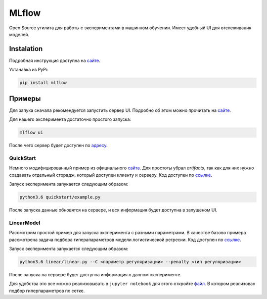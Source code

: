 ######
MLflow
######

Open Source утилита для работы с экспериментами в машинном обучении. Имеет удобный UI для отслеживания моделей.

Instalation
===========
Подробная инструкция доступна на `сайте <https://www.mlflow.org/docs/latest/quickstart.html>`_.

Устанавка из PyPi:

.. code-block:: bash

  pip install mlflow


Примеры
=======

Для запука сначала рекомендуется запустить сервер UI. Подробно об этом можно прочитать на `сайте <https://www.mlflow.org/docs/latest/quickstart.html#logging-to-a-remote-tracking-server>`_.

Для нашего эксперимента достаточно простого запуска:

.. code-block:: bash

  mlflow ui

После чего сервер будет доступен по `адресу <http://localhost:5000>`_.

QuickStart
----------

Немного модифицированный пример из официального `сайта <https://mlflow.org/docs/latest/quickstart.html>`_. Для простоты убрал `artifacts`, так как для них нужно создавать отдельный сторадж, который доступен клиенту и серверу. Код доступен по `ссылке <quickstart/example.py>`_.

Запуск эксперимента запукается следующим образом:

.. code-block:: bash

  python3.6 quickstart/example.py
  
После запуска данные обновятся на сервере, и вся информация будет доступна в запущеном UI.

LinearModel
-----------

Рассмотрим простой пример для запуска эксперимента с разными параметрами. В качестве базово примера рассмотрена задача подбора гиперапараметров модели логистической регресии. Код доступен по `ссылке <linear/linear.py>`_.

Запуск эксперимента запукается следующим образом:

.. code-block:: bash

  python3.6 linear/linear.py --C <параметр регуляризации> --penalty <тип регуляризации>
  
После запуска на сервере будет доступна информация о данном эксперименте.

Для удобства это все можно реализовывать в ``jupyter notebook`` для этого откройте `файл <linear/linear.ipynb>`_. В котором реализован подбор гиперпараметров по сетке.

